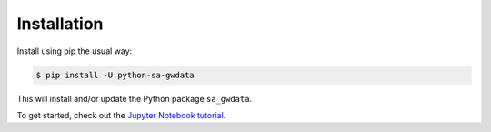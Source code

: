 Installation
~~~~~~~~~~~~~~~~~~~~~~~~~~~

Install using pip the usual way:

.. code-block:: bash

    $ pip install -U python-sa-gwdata

This will install and/or update the Python package ``sa_gwdata``. 

To get started, check out the `Jupyter Notebook tutorial <https://github.com/kinverarity1/python-sa-gwdata/blob/master/notebooks/tutorial1.ipynb>`__.

